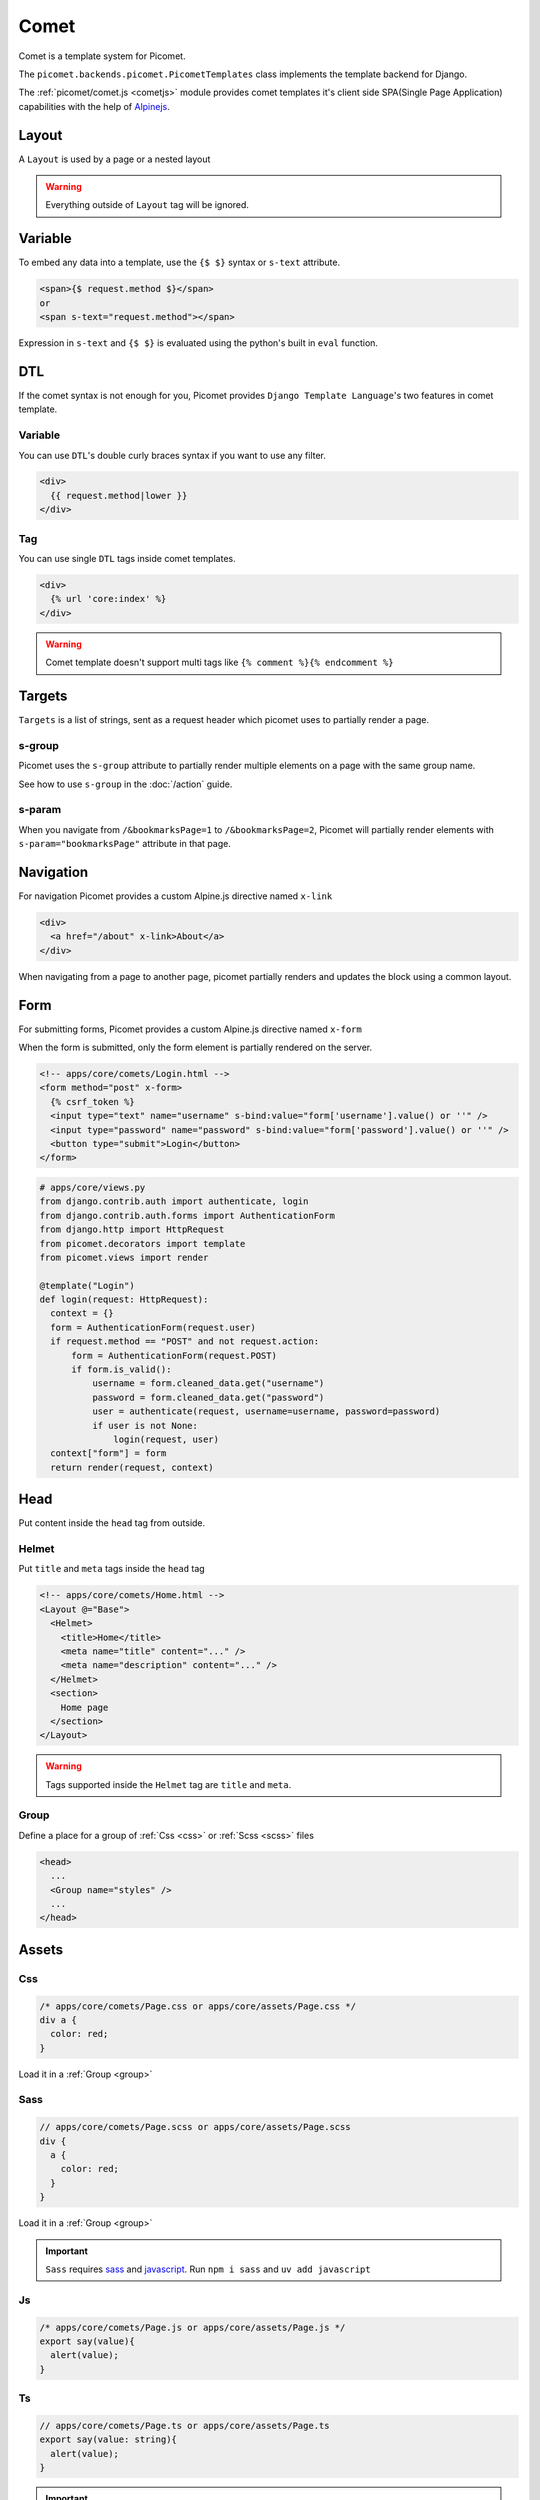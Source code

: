 Comet
=====

Comet is a template system for Picomet.

The ``picomet.backends.picomet.PicometTemplates`` class implements the template backend for Django.

The :ref:`picomet/comet.js <cometjs>` module provides comet templates it's client side SPA(Single Page Application) capabilities with the help of `Alpinejs <https://alpinejs.dev>`_.

Layout
------

A ``Layout`` is used by a page or a nested layout

.. code-block:: html
  :emphasize-lines: 10

  <!-- comets/Base.html -->
  <!doctype html>
  <html lang="en">
    <head>
      <meta charset="UTF-8" />
      <meta name="viewport" content="width=device-width, initial-scale=1.0" />
    </head>
    <body>
      <main>
        <Outlet />
      </main>
    </body>
  </html>

.. code-block:: text
  :emphasize-lines: 2,9

  <!-- apps/core/comets/pages/About.html -->
  <Layout @="Base">
    <Helmet>
      <title>About</title>
    </Helmet>
    <section>
      <h1>This is the about page</h1>
    </section>
  </Layout>

.. warning::
  Everything outside of ``Layout`` tag will be ignored.


Variable
--------

To embed any data into a template, use the ``{$ $}`` syntax or ``s-text`` attribute.

.. code-block:: html

  <span>{$ request.method $}</span>
  or
  <span s-text="request.method"></span>

Expression in ``s-text`` and ``{$ $}`` is evaluated using the python's built in ``eval`` function.


DTL
---

If the comet syntax is not enough for you, Picomet provides ``Django Template Language``'s two features in comet template.

Variable
~~~~~~~~

You can use ``DTL``'s double curly braces syntax if you want to use any filter.

.. code-block:: django

  <div>
    {{ request.method|lower }}
  </div>

Tag
~~~

You can use single ``DTL`` tags inside comet templates.

.. code-block:: django

  <div>
    {% url 'core:index' %}
  </div>


.. warning::
  Comet template doesn't support multi tags like ``{% comment %}{% endcomment %}``


.. _targets:

Targets
-------

``Targets`` is a list of strings, sent as a request header which picomet uses to partially render a page.

.. _s-group:

s-group
~~~~~~~

Picomet uses the ``s-group`` attribute to partially render multiple elements on a page with the same group name.

See how to use ``s-group`` in the :doc:`/action` guide.

s-param
~~~~~~~

When you navigate from ``/&bookmarksPage=1`` to ``/&bookmarksPage=2``, Picomet will partially render elements with ``s-param="bookmarksPage"`` attribute in that page.


Navigation
----------

For navigation Picomet provides a custom Alpine.js directive named ``x-link``

.. code-block:: html

  <div>
    <a href="/about" x-link>About</a>
  </div>

When navigating from a page to another page, picomet partially renders and updates the block using a common layout.


Form
----

For submitting forms, Picomet provides a custom Alpine.js directive named ``x-form``

When the form is submitted, only the form element is partially rendered on the server.

.. code-block:: html

  <!-- apps/core/comets/Login.html -->
  <form method="post" x-form>
    {% csrf_token %}
    <input type="text" name="username" s-bind:value="form['username'].value() or ''" />
    <input type="password" name="password" s-bind:value="form['password'].value() or ''" />
    <button type="submit">Login</button>
  </form>

.. code-block:: python

  # apps/core/views.py
  from django.contrib.auth import authenticate, login
  from django.contrib.auth.forms import AuthenticationForm
  from django.http import HttpRequest
  from picomet.decorators import template
  from picomet.views import render

  @template("Login")
  def login(request: HttpRequest):
    context = {}
    form = AuthenticationForm(request.user)
    if request.method == "POST" and not request.action:
        form = AuthenticationForm(request.POST)
        if form.is_valid():
            username = form.cleaned_data.get("username")
            password = form.cleaned_data.get("password")
            user = authenticate(request, username=username, password=password)
            if user is not None:
                login(request, user)
    context["form"] = form
    return render(request, context)


Head
----

Put content inside the ``head`` tag from outside.

Helmet
~~~~~~

Put ``title`` and ``meta`` tags inside the ``head`` tag

.. code-block:: text

  <!-- apps/core/comets/Home.html -->
  <Layout @="Base">
    <Helmet>
      <title>Home</title>
      <meta name="title" content="..." />
      <meta name="description" content="..." />
    </Helmet>
    <section>
      Home page
    </section>
  </Layout>

.. warning::
  Tags supported inside the ``Helmet`` tag are ``title`` and ``meta``.

.. _group:

Group
~~~~~

Define a place for a group of :ref:`Css <css>` or :ref:`Scss <scss>` files

.. code-block:: html

  <head>
    ...
    <Group name="styles" />
    ...
  </head>


Assets
------

.. _css:

Css
~~~

.. code-block:: css

  /* apps/core/comets/Page.css or apps/core/assets/Page.css */
  div a {
    color: red;
  }

Load it in a :ref:`Group <group>`

.. code-block:: text
  :emphasize-lines: 2

  <!-- apps/core/comets/Page.html -->
  <Css @="Page.css" group="styles" />
  <div>
   <a>Link</a>
  </div>

.. _scss:

Sass
~~~~

.. code-block:: scss

  // apps/core/comets/Page.scss or apps/core/assets/Page.scss
  div {
    a {
      color: red;
    }
  }

Load it in a :ref:`Group <group>`

.. code-block:: text
  :emphasize-lines: 2

  <!-- apps/core/comets/Page.html -->
  <Sass @="Page.scss" group="styles" />
  <div>
   <a>Link</a>
  </div>

.. important::
  ``Sass`` requires `sass <https://npmjs.com/package/sass>`_  and `javascript <https://pypi.org/project/javascript/>`_. Run ``npm i sass`` and ``uv add javascript``

Js
~~~

.. code-block:: javascript

  /* apps/core/comets/Page.js or apps/core/assets/Page.js */
  export say(value){
    alert(value);
  }

.. code-block:: text
  :emphasize-lines: 2

  <!-- apps/core/comets/Page.html -->
  <Js @="Page.js" />
  <button @click="say('hello')">say hello</button>

Ts
~~~

.. code-block:: typescript

  // apps/core/comets/Page.ts or apps/core/assets/Page.ts
  export say(value: string){
    alert(value);
  }

.. code-block:: text
  :emphasize-lines: 2

  <!-- apps/core/comets/Page.html -->
  <Ts @="Page.ts" />
  <button @click="say('hello')">say hello</button>

.. important::
  ``Ts`` requires `esbuild <https://npmjs.com/package/esbuild>`_  and `javascript <https://pypi.org/project/javascript/>`_. Run ``npm i esbuild`` and ``uv add javascript``

s-asset:
~~~~~~~~

Import any asset from ``app/assets`` or :ref:`ASSETFILES_DIRS <assetfiles_dirs>`

.. code-block:: html

  <img s-asset:src="images/icon.png" />


Directive
---------

s-context
~~~~~~~~~

Set a context for a block

.. code-block:: html

  <div s-context="core.get_message">
    <span>{$ message $}</span>
  </div>

.. code-block:: python

  # apps/core/contexts.py

  def get_message(context):
      return {
        "message": f"hi, {context['user'].username}",
      }

s-bind:
~~~~~~~

Bind data to an attribute

.. code-block:: html

  <a s-bind:href="blog.slug" x-link>{$ blog.title $}</a>

s-toggle:
~~~~~~~~~

Toggle boolean attribute

.. code-block:: html

  <button s-toggle:disabled="not user.is_authenticated"></button>

s-csrf
~~~~~~

Set the ``csrftoken`` cookie for :doc:`/action` calls

.. code-block:: html

  <button x-on:click="call('core.hi', {})" s-csrf>hi</button>

s-static:
~~~~~~~~~

Import any static file from ``app/static`` or ``STATICFILES_DIRS``

.. code-block:: html

  <link rel="stylesheet" s-static:href="styles/main.css" />


Component
---------

Defining a component

.. code-block:: text

  <!-- apps/core/comets/Counter.html -->
  <div x-data={count: 0}>
    <button @click="count++">+</button>
    <span x-text="count"></span>
    <button @click="count--">-</button>
  </div>

Using the component

.. code-block:: text

  <Include @="Counter" />
  or
  <Import.Counter @="Counter" />
  <Counter />

Children
~~~~~~~~

Defining a component with children

.. code-block:: html

  <!-- apps/core/comets/Card.html -->
  <div class="card">
    <Children />
  </div>

Using the component

.. code-block:: text

  <Include @="Card">
    card body
  </Include>
  or
  <Import.Card @="Card" />
  <Card>
    card body
  </Card>


Default
~~~~~~~

Setting default context props in a component

.. code-block:: html

  <!-- apps/core/comets/ProductItem.html -->
  <Default show_add="True">
    <div s-if="show_add">
      add to cart
    </div>
  </Default>

Using the component

.. code-block:: text

  <Include @="ProductItem" /> <!-- show_add is True -->
  or
  <Include @="ProductItem" .show_add="False" /> <!-- show_add is False -->

.. note::
  Use dot(.) prefix to provide a context variable to a component.

s-props
~~~~~~~

Pass normal attributes to a component

.. code-block:: html

  <!-- apps/core/comets/Component.html -->
  <button s-props>click</button>

.. code-block:: text

  <Include @="Component" class="text-red-500" />


Condition
---------

.. code-block:: html

  <div s-if="user.is_superuser">
    hi admin
  </div>
  <div s-elif="user.is_authenticated">
    hi user
  </div>
  <div s-else>
    please login
  </div>

.. code-block:: html

  <div s-show="user.is_superuser" s-group="auth">
    hi admin
  </div>


Loop
----

.. code-block:: html

  <div s-for="blog" s-in="blogs">
    <div>
      {$ blog.title $}
    </div>
  </div>
  <div s-empty>
    No blogs found
  </div>

Since django ORM querysets are lazy, we can also fetch a single object from the database and partially render a list item.

To partially update any element in a list item, picomet requires ``s-of``, ``s-key`` and ``s-keys`` attributes.

See how to use ``s-of``, ``s-key`` and ``s-keys`` in the :doc:`/action` guide.


Fragment
--------

Wrap multiple elements in a single conditional block.

.. code-block:: html

  <Fragment s-if="user.is_superuser">
    <h2>hi</h2>,
    <span>{$ user.username $}</span>
  </Fragment>


With
----

Pass a variable to a part of template

.. code-block:: html

  <With username="user.username">
    {$ username $}
  </With>


Debug
-----

Contents inside the ``Debug`` tag will only be parsed when ``Debug=True`` in ``settings``.

.. code-block:: text

  <Debug>
    <Js @="picomet/hmr.js" />
  </Debug>


Pro
---

Contents inside the ``Pro`` tag will only be parsed when ``Debug=False`` in ``settings``.

.. code-block:: text

  <Pro>
    <Js @="analytics.js" />
  </Pro>


Tailwind
--------

Currently, picomet supports tailwindcss v3.

.. code-block:: text
  :emphasize-lines: 6

  <!-- comets/Base.html -->
  <!doctype html>
  <html lang="en">
    <head>
      ...
      <Tailwind @="base" />
      ...
    </head>
    <body>
      ...
    </body>
  </html>

.. warning::
  The ``Tailwind`` tag must be inside the head tag.

.. important::
  ``Tailwind`` requires `tailwindcss <https://npmjs.com/package/tailwindcss>`_ and `javascript <https://pypi.org/project/javascript/>`_. Run ``npm i tailwindcss`` and ``uv add javascript``

.. note::
  To minify the css bundle on production, just do ``npm i cssnano``

For tailwind to work, picomet requires 3 files.

.. code-block:: css

  /* comets/base.tailwind.css */
  @tailwind base;
  @tailwind components;
  @tailwind utilities;

.. code-block:: javascript

  /** comets/base.tailwind.js */
  /** @type {import('tailwindcss').Config} */
  module.exports = {
    theme: {},
    plugins: [],
  };

.. code-block:: javascript

  /** comets/base.postcss.js */
  const tailwindcss = require("tailwindcss");

  module.exports = {
    plugins: [tailwindcss],
  };


.. _cometjs:

Comet.js
--------

The ``picomet/comet.js`` module provides comet templates it's client side **routing**, **partial updating** etc capabilities.

It also provides some utility functions to help you update your pages.

go
~~~

Use this function to navigate to a page

.. code-block:: typescript

  go(path: string, scrollToTop?: boolean): Promise<void>

.. list-table::
   :header-rows: 1

   * - Parameter
     - Default
     - Description
   * - path: string
     -
     - Path to navigate to
   * - scrollToTop?: boolean
     - false
     - Whether to scroll to the top of the page

update
~~~~~~

Use this function to partially update a page

.. code-block:: typescript

  update(
    targets: string[],
    url?: string,
    scrollToTop?: boolean
  ): Promise<void>

.. list-table::
   :header-rows: 1

   * - Parameter
     - Default
     - Description
   * - targets: string[]
     -
     - Targets list
   * - url?: string
     - location.toString()
     - Url to navigate to
   * - scrollToTop?: boolean
     - false
     - Whether to scroll to the top of the page

call
~~~~

Use this function to call an action

Learn more about ``call`` and ``actions`` in the :doc:`/action` guide.


Alpinejs SSR
------------

The cool thing about picomet is it's ability to render some Alpine.js directives on the server.

Although you can build simple SPA websites without any Alpinejs server side rendering, but if you want to build a SPA website with interactive and complex client side logics, then you might need to use Alpinejs SSR. The client will be able to update ui after the initial server render.

.. note::
  Alpine.js directives supported on the server are ``x-data``, ``x-show``, ``x-text``, ``x-bind``. Learn more about these on `alpinejs.dev <https://alpinejs.dev>`_

.. important::
  To render Alpinejs syntax on the server Picomet requires `mini-racer <https://pypi.org/project/mini-racer>`_. Run ``uv add mini-racer``

$S
~~~

To access any data from the python context dictionary to the server javascript context, use the ``$S`` function.

.. code-block:: python

  # apps/core/views.py
  from picomet.decorators import template
  from picomet.views import render

  @template("Page")
  def page(request):
      context = {"variable": "hello world"}
      return render(request, context)

.. code-block:: html

  <!-- apps/core/comets/Page.html -->
  <div x-data="{var: $S(`variable`)}" server>
    <span x-text="var"></span>
  </div>

.. important::
  The ``server`` attribute is required to know if the alpine directives inside a block should be rendered on the server. The ``client`` attribute can be used inside a ``server`` block to exclude a block from being rendered on the server.

isServer
~~~~~~~~

Check if alpine is being rendered on server or client.

.. code-block:: html

  <div x-show="isServer">
    <span>visible on server</span>
  </div>
  <div x-show="!isServer">
    <span>visible on client</span>
  </div>


Builtins
--------

Picomet provides some helpful builtins to use inside templates.

safe
~~~~

Mark a string as safe for use as raw HTML.

.. code-block:: html

  <div>
    <span>{$ safe(blog.content) $}</span>
    or
    <span s-text="safe(blog.content)"></span>
  </div>

csrf_token
~~~~~~~~~~

Get the CSRF input.

.. code-block:: django

  <form>
    {% csrf_token %}
  </form>

csrf_input
~~~~~~~~~~

Get the CSRF input value.

.. code-block:: html

  <form>
    <input type="hidden" name="csrf_token" s-bind:value="csrf_input()" />
  </form>
